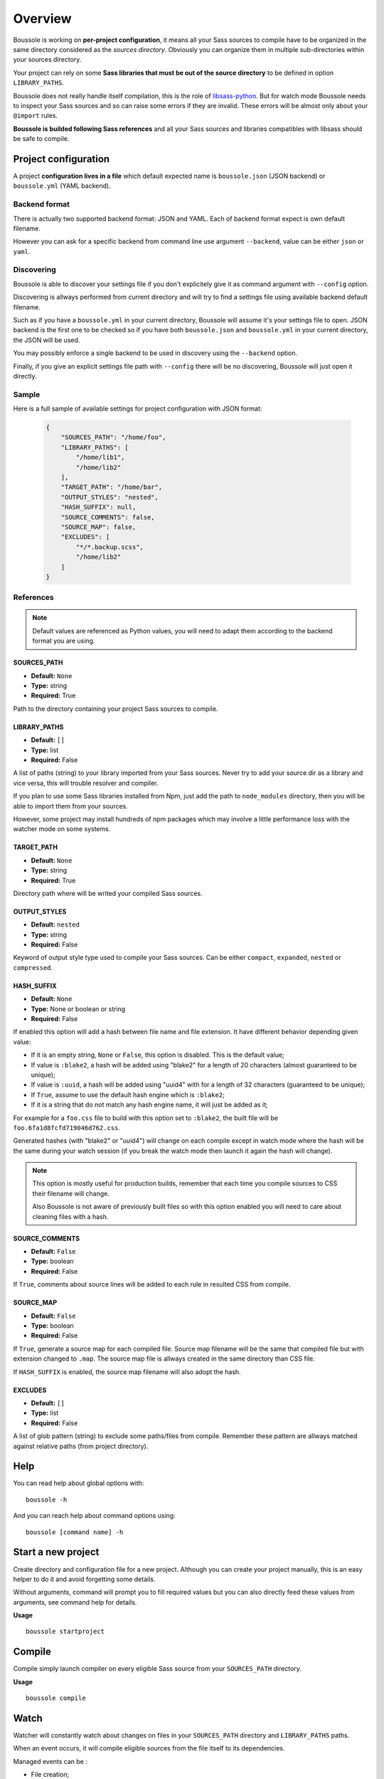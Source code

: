 .. _virtualenv: http://www.virtualenv.org
.. _pip: https://pip.pypa.io
.. _Pytest: http://pytest.org
.. _Napoleon: https://sphinxcontrib-napoleon.readthedocs.org
.. _Flake8: http://flake8.readthedocs.org
.. _libsass-python: https://github.com/dahlia/libsass-python

========
Overview
========

Boussole is working on **per-project configuration**, it means all your Sass
sources to compile have to be organized in the same directory considered as the
*sources directory*. Obviously you can organize them in multiple sub-directories within your sources directory.

Your project can rely on some **Sass libraries that must be out of the source
directory** to be defined in option ``LIBRARY_PATHS``.

Boussole does not really handle itself compilation, this is the role of
`libsass-python`_. But for watch mode Boussole needs to inspect your Sass sources
and so can raise some errors if they are invalid. These errors will be almost only
about your ``@import`` rules.

**Boussole is builded following Sass references** and all your Sass sources and
libraries compatibles with libsass should be safe to compile.


Project configuration
*********************

A project **configuration lives in a file** which default expected name is
``boussole.json`` (JSON backend) or ``boussole.yml`` (YAML backend).

Backend format
--------------

There is actually two supported backend format: JSON and YAML. Each of backend
format expect is own default filename.

However you can ask for a specific backend from command line use argument
``--backend``, value can be either ``json`` or ``yaml``.

Discovering
-----------

Boussole is able to discover your settings file if you don't explicitely give it
as command argument with ``--config`` option.

Discovering is allways performed from current directory and will try to find a
settings file using available backend default filename.

Such as if you have a ``boussole.yml`` in your current directory, Boussole will
assume it's your settings file to open. JSON backend is the first one to be
checked so if you have both ``boussole.json`` and ``boussole.yml`` in your current
directory, the JSON will be used.

You may possibly enforce a single backend to be used in discovery using the
``--backend`` option.

Finally, if you give an explicit settings file path with ``--config`` there will
be no discovering, Boussole will just open it directly.

Sample
------

Here is a full sample of available settings for project configuration with JSON
format:

    .. sourcecode:: json

        {
            "SOURCES_PATH": "/home/foo",
            "LIBRARY_PATHS": [
                "/home/lib1",
                "/home/lib2"
            ],
            "TARGET_PATH": "/home/bar",
            "OUTPUT_STYLES": "nested",
            "HASH_SUFFIX": null,
            "SOURCE_COMMENTS": false,
            "SOURCE_MAP": false,
            "EXCLUDES": [
                "*/*.backup.scss",
                "/home/lib2"
            ]
        }

References
----------

.. Note::
    Default values are referenced as Python values, you will need to adapt them
    according to the backend format you are using.


SOURCES_PATH
............

* **Default:** ``None``
* **Type:** string
* **Required:** True

Path to the directory containing your project Sass sources to compile.

LIBRARY_PATHS
.............

* **Default:** ``[]``
* **Type:** list
* **Required:** False

A list of paths (string) to your library imported from your Sass sources.
Never try to add your source dir as a library and vice versa, this will trouble
resolver and compiler.

If you plan to use some Sass libraries installed from Npm, just add the path to
``node_modules`` directory, then you will be able to import them from your
sources.

However, some project may install hundreds of npm packages which may involve
a little performance loss with the watcher mode on some systems.

TARGET_PATH
...........

* **Default:** ``None``
* **Type:** string
* **Required:** True

Directory path where will be writed your compiled Sass sources.

OUTPUT_STYLES
.............

* **Default:** ``nested``
* **Type:** string
* **Required:** False

Keyword of output style type used to compile your Sass sources. Can
be either ``compact``, ``expanded``, ``nested`` or ``compressed``.

HASH_SUFFIX
...........

* **Default:** ``None``
* **Type:** None or boolean or string
* **Required:** False

If enabled this option will add a hash between file
name and file extension. It have different behavior depending given value:

* If it is an empty string, ``None`` or ``False``, this option is disabled. This is the
  default value;
* If value is ``:blake2``, a hash will be added using "blake2" for a length of
  20 characters (almost guaranteed to be unique);
* If value is ``:uuid``, a hash will be added using "uuid4" with for a length of
  32 characters (guaranteed to be unique);
* If ``True``, assume to use the default hash engine which is ``:blake2``;
* If it is a string that do not match any hash engine name, it will just be added
  as it;

For example for a ``foo.css`` file to build with this option set to ``:blake2``,
the built file will be ``foo.6fa1d8fcfd719046d762.css``.

Generated hashes (with "blake2" or "uuid4") will change on each compile except in
watch mode where the hash will be the same during your watch session (if you break
the watch mode then launch it again the hash will change).

.. NOTE::
    This option is mostly useful for production builds, remember that each time you
    compile sources to CSS their filename will change.

    Also Boussole is not aware of previously built files so with this option enabled
    you will need to care about cleaning files with a hash.


SOURCE_COMMENTS
...............

* **Default:** ``False``
* **Type:** boolean
* **Required:** False

If ``True``, comments about source lines will be added to each rule in resulted CSS
from compile.

SOURCE_MAP
..........

* **Default:** ``False``
* **Type:** boolean
* **Required:** False

If ``True``, generate a source map for each compiled file. Source map
filename will be the same that compiled file but with extension changed to
``.map``. The source map file is allways created in the same directory than CSS
file.

If ``HASH_SUFFIX`` is enabled, the source map filename will also adopt the hash.

EXCLUDES
........

* **Default:** ``[]``
* **Type:** list
* **Required:** False

A list of glob pattern (string) to exclude some paths/files from compile.
Remember these pattern are allways matched against relative paths (from project
directory).


Help
****

You can read help about global options with: ::

    boussole -h

And you can reach help about command options using: ::

    boussole [command name] -h


Start a new project
*******************

Create directory and configuration file for a new project. Although you can create
your project manually, this is an easy helper to do it and avoid forgetting some
details.

Without arguments, command will prompt you to fill required values but you can
also directly feed these values from arguments, see command help for details.

**Usage** ::

    boussole startproject


Compile
*******

Compile simply launch compiler on every eligible Sass source from your
``SOURCES_PATH`` directory.

**Usage** ::

    boussole compile


Watch
*****

Watcher will constantly watch about changes on files in your ``SOURCES_PATH``
directory and ``LIBRARY_PATHS`` paths.

When an event occurs, it will compile eligible sources from the file itself to
its dependencies.

Managed events can be :

* File creation;
* File modification;
* File move;
* File deletion.

.. Note::
    Event about directories (like directory creation or moving) are ignored.

.. Note::
    Compile errors won't break the watcher so you can resolve them and try again
    to compile.


**Usage** ::

    boussole watch

.. Note::
    Default behavior is to use the Watchdog native platform observer. It may not
    work for all environments (like on shared directories through network or Virtual
    machine), in this case use the ``--poll`` to use the Watchdog polling observer
    instead of the default one.

Boussole has its own internal code to inspect Sass sources to be aware of sources
paths it has to watch for.

In some rare circumstances, some source inspection may lead to issues where ``compile``
command can build your sources but can fails with ``watch`` command because the latter
need to inspect sources to be able to find dependencies and choke on unclear path
resolution.

These unclear paths are almost allways due to some Sass libraries trying to import
components using a relative path outside of itself like with ``../``. This is often
the case with libraries that have been made to be included in your main scss directory.
